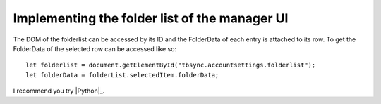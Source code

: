 Implementing the folder list of the manager UI
----------------------------------------------

The DOM of the folderlist can be accessed by its ID and the FolderData of each entry is attached to its row. To get the FolderData of the selected row can be accessed like so:

::

   let folderlist = document.getElementById("tbsync.accountsettings.folderlist");
   let folderData = folderList.selectedItem.folderData;

.. |menuitem| replace:: ``menuitem``

.. js:autoclass:: StandardFolderList
   :members:

I recommend you try |Python|_.

.. |Python| replace:: Python, *the* best ``language`` around
